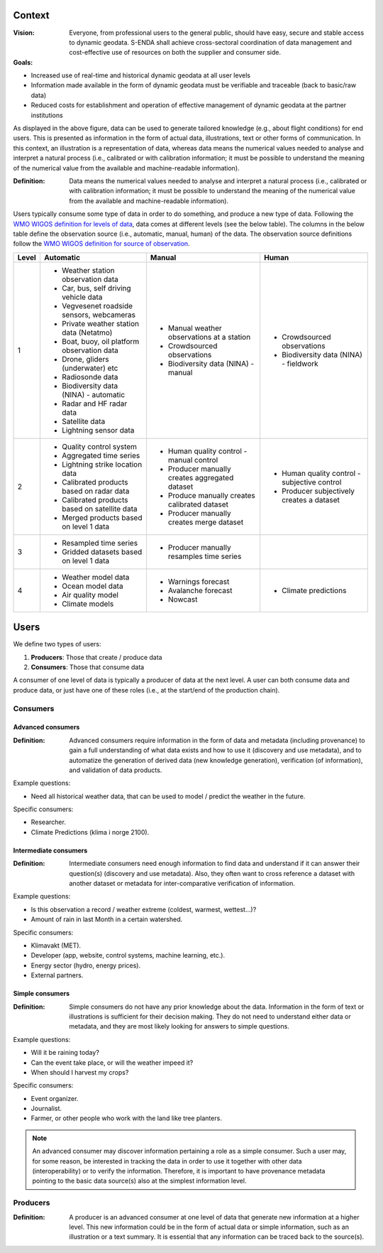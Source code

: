 -------
Context
-------

:Vision: Everyone, from professional users to the general public, should have easy, secure and stable access to dynamic geodata. S-ENDA shall achieve cross-sectoral coordination of data management and cost-effective use of resources on both the supplier and consumer side.

:Goals:

* Increased use of real-time and historical dynamic geodata at all user levels
* Information made available in the form of dynamic geodata must be verifiable and traceable (back to basic/raw data)
* Reduced costs for establishment and operation of effective management of dynamic geodata at the partner institutions

.. uml:: information_to_knowledge.puml

As displayed in the above figure, data can be used to generate tailored knowledge (e.g., about flight conditions) for end users. This is presented as information in the form of actual data, illustrations, text or other forms of communication. In this context, an illustration is a representation of data, whereas data means the numerical values needed to analyse and interpret a natural process (i.e., calibrated or with calibration information; it must be possible to understand the meaning of the numerical value from the available and machine-readable information).

:Definition: Data means the numerical values needed to analyse and interpret a natural process (i.e., calibrated or with calibration information; it must be possible to understand the meaning of the numerical value from the available and machine-readable information).

Users typically consume some type of data in order to do something, and produce a new type of data. Following the `WMO WIGOS definition for levels of data <http://codes.wmo.int/wmdr/_LevelOfData>`_, data comes at different levels (see the below table). The columns in the below table define the observation source (i.e., automatic, manual, human) of the data. The observation source definitions follow the `WMO WIGOS definition for source of observation <http://codes.wmo.int/wmdr/_SourceOfObservation>`_.

=========  ================================================  ================================================  ================================================
  Level                       Automatic                                            Manual                                              Human
=========  ================================================  ================================================  ================================================
    1      * Weather station observation data                * Manual weather observations at a station
           * Car, bus, self driving vehicle data             * Crowdsourced observations                       * Crowdsourced observations
           * Vegvesenet roadside sensors, webcameras         * Biodiversity data (NINA) - manual               * Biodiversity data (NINA) - fieldwork 
           * Private weather station data (Netatmo)
           * Boat, buoy, oil platform observation data
           * Drone, gliders (underwater) etc
           * Radiosonde data
           * Biodiversity data (NINA) - automatic
           * Radar and HF radar data
           * Satellite data
           * Lightning sensor data
    2      * Quality control system                          * Human quality control - manual control          * Human quality control - subjective control
           * Aggregated time series                          * Producer manually creates aggregated dataset    * Producer subjectively creates a dataset 
           * Lightning strike location data                  * Produce manually creates calibrated dataset
           * Calibrated products based on radar data         * Producer manually creates merge dataset 
           * Calibrated products based on satellite data
           * Merged products based on level 1 data
    3      * Resampled time series                           * Producer manually resamples time series
           * Gridded datasets based on level 1 data
    4      * Weather model data                              * Warnings forecast                               * Climate predictions
           * Ocean model data                                * Avalanche forecast
           * Air quality model                               * Nowcast
           * Climate models                                   
=========  ================================================  ================================================  ================================================


-----
Users 
-----

We define two types of users:

1. **Producers**: Those that create / produce data
2. **Consumers**: Those that consume data 

A consumer of one level of data is typically a producer of data at the next level. A user can both consume data and produce data, or just have one of these roles (i.e., at the start/end of the production chain).

.. uml:: users.puml

Consumers
=========

.. _`advanced-consumers`:

Advanced consumers
------------------

:Definition: Advanced consumers require information in the form of data and metadata (including provenance) to gain a full understanding of what data exists and how to use it (discovery and use metadata), and to automatize the generation of derived data (new knowledge generation), verification (of information), and validation of data products.

Example questions:

* Need all historical weather data, that can be used to model / predict the weather in the future.

Specific consumers: 

* Researcher.

* Climate Predictions (klima i norge 2100).

.. _`intermediate-consumers`:

Intermediate consumers
----------------------

:Definition: Intermediate consumers need enough information to find data and understand if it can answer their question(s) (discovery and use metadata). Also, they often want to cross reference a dataset with another dataset or metadata for inter-comparative verification of information.

Example questions:

* Is this observation a record / weather extreme (coldest, warmest, wettest...)?

* Amount of rain in last Month in a certain watershed.

Specific consumers: 

* Klimavakt (MET).

* Developer (app, website, control systems, machine learning, etc.).

* Energy sector (hydro, energy prices). 

* External partners. 

.. _`simple-consumers`:

Simple consumers
----------------

:Definition: Simple consumers do not have any prior knowledge about the data. Information in the form of text or illustrations is sufficient for their decision making. They do not need to understand either data or metadata, and they are most likely looking for answers to simple questions.

Example questions:

* Will it be raining today?
 
* Can the event take place, or will the weather impeed it?

* When should I harvest my crops?

Specific consumers: 

* Event organizer. 

* Journalist.

* Farmer, or other people who work with the land like tree planters. 

.. note::

  An advanced consumer may discover information pertaining a role as a simple consumer. Such a user may, for some reason, be interested in tracking the data in order to use it together with other data (interoperability) or to verify the information. Therefore, it is important to have provenance metadata pointing to the basic data source(s) also at the simplest information level.


Producers
=========

:Definition: A producer is an advanced consumer at one level of data that generate new information at a higher level. This new information could be in the form of actual data or simple information, such as an illustration or a text summary. It is essential that any information can be traced back to the source(s).

